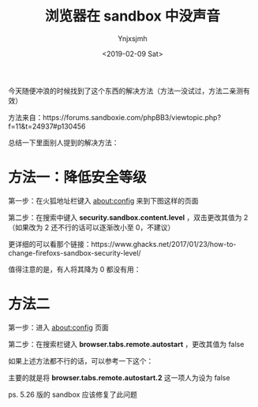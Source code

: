 #+OPTIONS: ':nil *:t -:t ::t <:t H:5 \n:nil ^:{} arch:headline
#+OPTIONS: author:t broken-links:nil c:nil creator:nil
#+OPTIONS: d:(not "LOGBOOK") date:t e:t email:nil f:t inline:t num:t
#+OPTIONS: p:nil pri:nil prop:nil stat:t tags:t tasks:t tex:t
#+OPTIONS: timestamp:t title:t toc:t todo:t |:t
#+TITLE: 浏览器在 sandbox 中没声音
#+DATE: <2019-02-09 Sat>
#+AUTHOR: Ynjxsjmh
#+EMAIL: ynjxsjmh@gmail.com
#+FILETAGS: :sandbox:

今天随便冲浪的时候找到了这个东西的解决方法（方法一没试过，方法二亲测有效）


方法来自：https://forums.sandboxie.com/phpBB3/viewtopic.php?f=11&t=24937#p130456


总结一下里面别人提到的解决方法：

* 方法一：降低安全等级

[[file:../img/2018/2018-08-03-01-01.png]]

第一步：在火狐地址栏键入 about:config 来到下图这样的页面


第二步：在搜索中键入 *security.sandbox.content.level* ，双击更改其值为 2（如果改为 2 还不行的话可以逐渐改小至 0，不建议）

更详细的可以看那个链接：https://www.ghacks.net/2017/01/23/how-to-change-firefoxs-sandbox-security-level/


值得注意的是，有人将其降为 0 都没有用：

[[file:../img/2018/2018-08-03-01-02.png]]

* 方法二

[[file:../img/2018/2018-08-03-01-03.png]]


第一步：进入 about:config 页面

第二步：在搜索栏键入 *browser.tabs.remote.autostart* ，更改其值为 false


如果上述方法都不行的话，可以参考一下这个：

[[file:../img/2018/2018-08-03-01-04.png]]



主要的就是将 *browser.tabs.remote.autostart.2* 这一项人为设为 false

ps.  5.26 版的 sandbox 应该修复了此问题

[[file:../img/2018/2018-08-03-01-05.png]]
